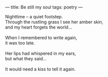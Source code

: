 :PROPERTIES:
:ID:       14871E90-79D8-4EB0-8645-EB45390857ED
:SLUG:     be-still-my-soul
:END:
---
title: Be still my soul
tags: poetry
---

#+BEGIN_VERSE
Nighttime -- a quiet footstep.
Through the rustling grass I see her amber skin,
and my heart forgets the world...

When I remembered to write again,
it was too late.

Her lips had whispered in my ears,
but what they said...

It would need a kiss to tell it again.
#+END_VERSE
